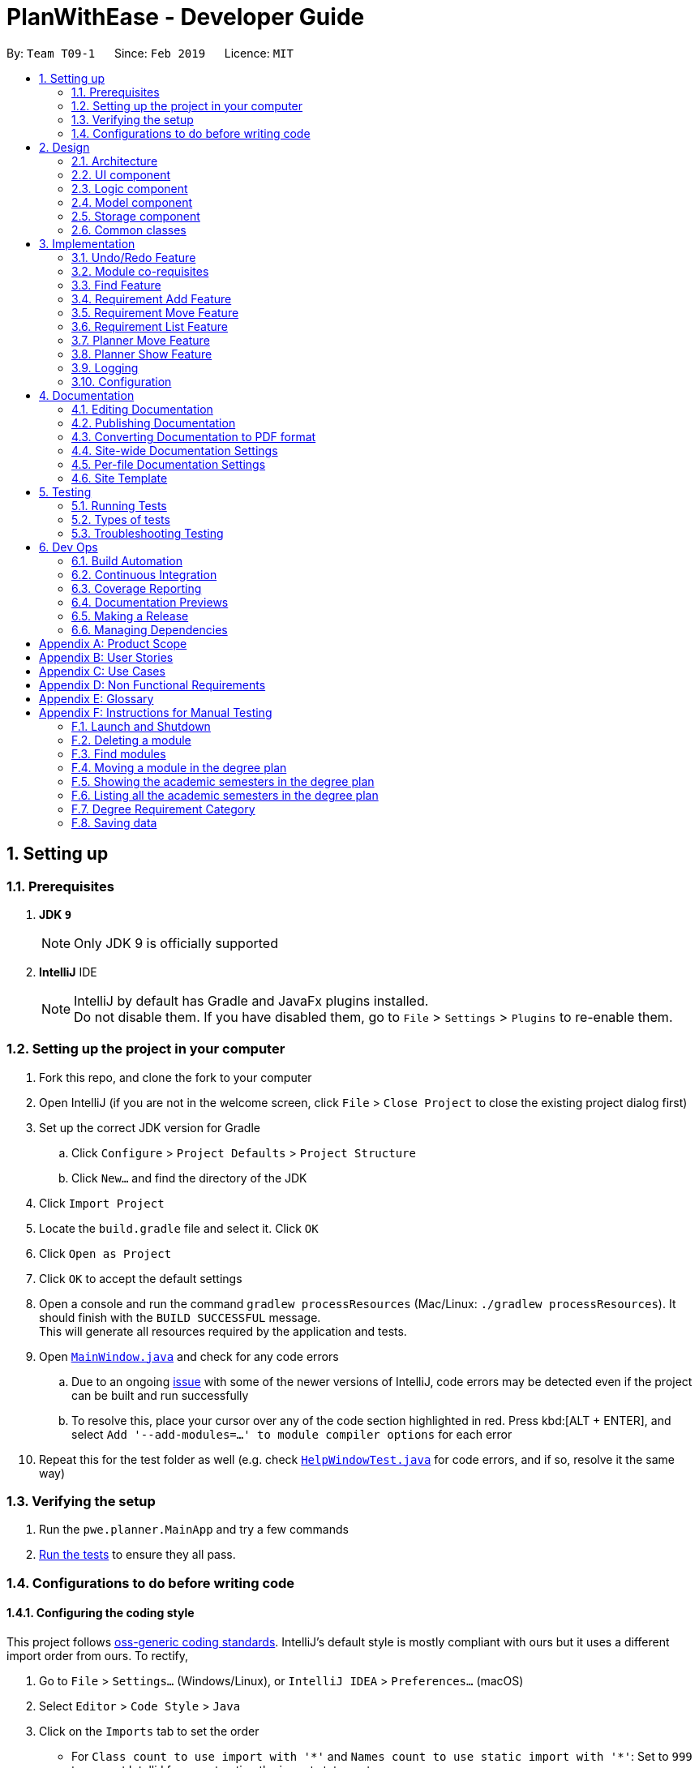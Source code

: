 = PlanWithEase - Developer Guide
:site-section: DeveloperGuide
:toc:
:toc-title:
:toc-placement: preamble
:sectnums:
:imagesDir: images
:stylesDir: stylesheets
:xrefstyle: full
ifdef::env-github[]
:tip-caption: :bulb:
:note-caption: :information_source:
:warning-caption: :warning:
:experimental:
endif::[]
:repoURL: https://github.com/cs2113-ay1819s2-t09-1/main/tree/master

By: `Team T09-1`      Since: `Feb 2019`      Licence: `MIT`

== Setting up

=== Prerequisites

. *JDK `9`*
+
[NOTE]
Only JDK 9 is officially supported
. *IntelliJ* IDE
+
[NOTE]
IntelliJ by default has Gradle and JavaFx plugins installed. +
Do not disable them. If you have disabled them, go to `File` > `Settings` > `Plugins` to re-enable them.


=== Setting up the project in your computer

. Fork this repo, and clone the fork to your computer
. Open IntelliJ (if you are not in the welcome screen, click `File` > `Close Project` to close the existing project dialog first)
. Set up the correct JDK version for Gradle
.. Click `Configure` > `Project Defaults` > `Project Structure`
.. Click `New...` and find the directory of the JDK
. Click `Import Project`
. Locate the `build.gradle` file and select it. Click `OK`
. Click `Open as Project`
. Click `OK` to accept the default settings
. Open a console and run the command `gradlew processResources` (Mac/Linux: `./gradlew processResources`). It should finish with the `BUILD SUCCESSFUL` message. +
This will generate all resources required by the application and tests.
. Open link:{repoURL}/src/main/java/pwe/planner/ui/MainWindow.java[`MainWindow.java`] and check for any code errors
.. Due to an ongoing https://youtrack.jetbrains.com/issue/IDEA-189060[issue] with some of the newer versions of IntelliJ, code errors may be detected even if the project can be built and run successfully
.. To resolve this, place your cursor over any of the code section highlighted in red. Press kbd:[ALT + ENTER], and select `Add '--add-modules=...' to module compiler options` for each error
. Repeat this for the test folder as well (e.g. check link:{repoURL}/src/test/java/pwe/planner/ui/HelpWindowTest.java[`HelpWindowTest.java`] for code errors, and if so, resolve it the same way)

=== Verifying the setup

. Run the `pwe.planner.MainApp` and try a few commands
. <<Testing,Run the tests>> to ensure they all pass.

=== Configurations to do before writing code

==== Configuring the coding style

This project follows https://github.com/oss-generic/process/blob/master/docs/CodingStandards.adoc[oss-generic coding standards]. IntelliJ's default style is mostly compliant with ours but it uses a different import order from ours. To rectify,

. Go to `File` > `Settings...` (Windows/Linux), or `IntelliJ IDEA` > `Preferences...` (macOS)
. Select `Editor` > `Code Style` > `Java`
. Click on the `Imports` tab to set the order

* For `Class count to use import with '\*'` and `Names count to use static import with '*'`: Set to `999` to prevent IntelliJ from contracting the import statements
* For `Import Layout`: The order is `import static all other imports`, `import java.\*`, `import javax.*`, `import org.\*`, `import com.*`, `import all other imports`. Add a `<blank line>` between each `import`

Optionally, you can follow the <<UsingCheckstyle#, UsingCheckstyle.adoc>> document to configure Intellij to check style-compliance as you write code.

==== Updating documentation to match your fork

After forking the repo, the documentation will still have the SE-EDU branding and refer to the `se-edu/addressbook-level4` repo.

If you plan to develop this fork as a separate product (i.e. instead of contributing to `se-edu/addressbook-level4`), you should do the following:

. Configure the <<Docs-SiteWideDocSettings, site-wide documentation settings>> in link:{repoURL}/build.gradle[`build.gradle`], such as the `site-name`, to suit your own project.

. Replace the URL in the attribute `repoURL` in link:{repoURL}/docs/DeveloperGuide.adoc[`DeveloperGuide.adoc`] and link:{repoURL}/docs/UserGuide.adoc[`UserGuide.adoc`] with the URL of your fork.

==== Setting up CI

Set up Travis to perform Continuous Integration (CI) for your fork. See <<UsingTravis#, UsingTravis.adoc>> to learn how to set it up.

After setting up Travis, you can optionally set up coverage reporting for your team fork (see <<UsingCoveralls#, UsingCoveralls.adoc>>).

[NOTE]
Coverage reporting could be useful for a team repository that hosts the final version but it is not that useful for your personal fork.

Optionally, you can set up AppVeyor as a second CI (see <<UsingAppVeyor#, UsingAppVeyor.adoc>>).

[NOTE]
Having both Travis and AppVeyor ensures your App works on both Unix-based platforms and Windows-based platforms (Travis is Unix-based and AppVeyor is Windows-based)

==== Getting started with coding

When you are ready to start coding,

1. Get some sense of the overall design by reading <<Design-Architecture>>.

== Design

[[Design-Architecture]]
=== Architecture

.Architecture Diagram
image::Architecture.png[width="600"]

The *_Architecture Diagram_* given above explains the high-level design of the App. Given below is a quick overview of each component.

[TIP]
The `.pptx` files used to create diagrams in this document can be found in the link:{repoURL}/docs/diagrams/[diagrams] folder. To update a diagram, modify the diagram in the pptx file, select the objects of the diagram, and choose `Save as picture`.

`Main` has only one class called link:{repoURL}/src/main/java/pwe/planner/MainApp.java[`MainApp`]. It is responsible
for,

* At app launch: Initializes the components in the correct sequence, and connects them up with each other.
* At shut down: Shuts down the components and invokes cleanup method where necessary.

<<Design-Commons,*`Commons`*>> represents a collection of classes used by multiple other components.
The following class plays an important role at the architecture level:

* `LogsCenter` : Used by many classes to write log messages to the App's log file.

The rest of the App consists of four components.

* <<Design-Ui,*`UI`*>>: The UI of the App.
* <<Design-Logic,*`Logic`*>>: The command executor.
* <<Design-Model,*`Model`*>>: Holds the data of the App in-memory.
* <<Design-Storage,*`Storage`*>>: Reads data from, and writes data to, the hard disk.

Each of the four components

* Defines its _API_ in an `interface` with the same name as the Component.
* Exposes its functionality using a `{Component Name}Manager` class.

For example, the `Logic` component (see the class diagram given below) defines it's API in the `Logic.java` interface and exposes its functionality using the `LogicManager.java` class.

.Class Diagram of the Logic Component
image::LogicClassDiagram.png[width="800"]

[discrete]
==== How the architecture components interact with each other

The _Sequence Diagram_ below shows how the components interact with each other for the scenario where the user issues the command `delete 1`.

.Component interactions for `delete 1` command
image::SDforDeleteModule.png[width="800"]

The sections below give more details of each component.

[[Design-Ui]]
=== UI component

.Structure of the UI Component
image::UiClassDiagram.png[width="800"]

*API* : link:{repoURL}/src/main/java/pwe/planner/ui/Ui.java[`Ui.java`]

The UI consists of a `MainWindow` that is made up of parts e.g.`CommandBox`, `ResultDisplay`, `ModuleListPanel`, `StatusBarFooter`, `BrowserPanel` etc. All these, including the `MainWindow`, inherit from the abstract `UiPart` class.

The `UI` component uses JavaFx UI framework. The layout of these UI parts are defined in matching `.fxml` files that
are in the `src/main/resources/view` folder. For example, the layout of the
link:{repoURL}/src/main/java/pwe/planner/ui/MainWindow.java[`MainWindow`] is specified in
link:{repoURL}/src/main/resources/view/MainWindow.fxml[`MainWindow.fxml`]

The `UI` component,

* Executes user commands using the `Logic` component.
* Listens for changes to `Model` data so that the UI can be updated with the modified data.

[[Design-Logic]]
=== Logic component

[[fig-LogicClassDiagram]]
.Structure of the Logic Component
image::LogicClassDiagram.png[width="800"]

*API* :
link:{repoURL}/src/main/java/pwe/planner/logic/Logic.java[`Logic.java`]

.  `Logic` uses the `ApplicationParser` class to parse the user command.
.  This results in a `Command` object which is executed by the `LogicManager`.
.  The command execution can affect the `Model` (e.g. adding a module).
.  The result of the command execution is encapsulated as a `CommandResult` object which is passed back to the `Ui`.
.  In addition, the `CommandResult` object can also instruct the `Ui` to perform certain actions, such as displaying help to the user.

Given below is the Sequence Diagram for interactions within the `Logic` component for the `execute("delete 1")` API call.

.Interactions Inside the Logic Component for the `delete 1` Command
image::DeleteModuleSdForLogic.png[width="800"]

[[Design-Model]]
=== Model component

.Structure of the Model Component
image::ModelClassDiagram.png[width="800"]

*API* : link:{repoURL}/src/main/java/pwe/planner/model/Model.java[`Model.java`]

The `Model`,

* stores a `UserPref` object that represents the user's preferences.
* stores the Application data.
* exposes an unmodifiable `ObservableList<Module>` that can be 'observed' e.g. the UI can be bound to this list so that the UI automatically updates when the data in the list change.
* does not depend on any of the other three components.

[[Design-Storage]]
=== Storage component

.Structure of the Storage Component
image::StorageComponentDiagram.png[width="800"]

*API* : link:{repoURL}/src/main/java/pwe/planner/storage/Storage.java[`Storage.java`]

The `Storage` component,

* can save `UserPref` objects in json format and read it back.
* can save the Application data in json format and read it back.

[[Design-Commons]]
=== Common classes

Classes used by multiple components are in the `pwe.planner.commons` package.

== Implementation

This section describes some noteworthy details on how certain features are implemented.

// tag::undoredo[]
=== Undo/Redo Feature
==== Current Implementation

The undo/redo mechanism is facilitated by `VersionedApplication`.
It extends `application` with an undo/redo history, stored internally as an `applicationStateList` and `currentStatePointer`.
Additionally, it implements the following operations:

* `VersionedApplication#commit()` -- Saves the current application state in its history.
* `VersionedApplication#undo()` -- Restores the previous application state from its history.
* `VersionedApplication#redo()` -- Restores a previously undone application state from its history.

These operations are exposed in the `Model` interface as `Model#commitApplication()`, `Model#undoApplication()` and
`Model#redoApplication()` respectively.

Given below is an example usage scenario and how the undo/redo mechanism behaves at each step.

Step 1. The user launches the application for the first time. The `VersionedApplication` will be initialized with the
 initial application state, and the `currentStatePointer` pointing to that single application state.

image::UndoRedoStartingStateListDiagram.png[width="800"]

Step 2. The user executes `delete 5` command to delete the 5th module in the application. The `delete` command calls
 `Model#commitApplication()`, causing the modified state of the application after the `delete 5` command executes to be saved in the `applicationStateList`, and the `currentStatePointer` is shifted to the newly inserted application state.

image::UndoRedoNewCommand1StateListDiagram.png[width="800"]

Step 3. The user executes `add n/David ...` to add a new module. The `add` command also calls
`Model#commitApplication()`, causing another modified application state to be saved into the `applicationStateList`.

image::UndoRedoNewCommand2StateListDiagram.png[width="800"]

[NOTE]
If a command fails its execution, it will not call `Model#commitApplication()`, so the application state will not be
 saved into the `applicationStateList`.

Step 4. The user now decides that adding the module was a mistake, and decides to undo that action by executing the
`undo` command. The `undo` command will call `Model#undoApplication()`, which will shift the `currentStatePointer` once to the left, pointing it to the previous application state, and restores the application to that state.

image::UndoRedoExecuteUndoStateListDiagram.png[width="800"]

[NOTE]
If the `currentStatePointer` is at index 0, pointing to the initial application state, then there are no previous
application states to restore. The `undo` command uses `Model#canUndoApplication()` to check if this is the case. If so, it will return an error to the user rather than attempting to perform the undo.

The following sequence diagram shows how the undo operation works:

image::UndoRedoSequenceDiagram.png[width="800"]

The `redo` command does the opposite -- it calls `Model#redoApplication()`, which shifts the `currentStatePointer`
once to the right, pointing to the previously undone state, and restores the application to that state.

[NOTE]
If the `currentStatePointer` is at index `applicationStateList.size() - 1`, pointing to the latest application
state, then there are no undone application states to restore. The `redo` command uses `Model#canRedoapplication()` to check if this is the case. If so, it will return an error to the user rather than attempting to perform the redo.

Step 5. The user then decides to execute the command `list`. Commands that do not modify the application, such as `list`, will usually not call `Model#commitapplication()`, `Model#undoapplication()` or `Model#redoapplication()`. Thus, the `applicationStateList` remains unchanged.

image::UndoRedoNewCommand3StateListDiagram.png[width="800"]

Step 6. The user executes `clear`, which calls `Model#commitApplication()`. Since the `currentStatePointer` is not
pointing at the end of the `applicationStateList`, all application states after the `currentStatePointer` will be purged. We designed it this way because it no longer makes sense to redo the `add n/David ...` command. This is the behavior that most modern desktop applications follow.

image::UndoRedoNewCommand4StateListDiagram.png[width="800"]

The following activity diagram summarizes what happens when a user executes a new command:

image::UndoRedoActivityDiagram.png[width="650"]

==== Design Considerations

===== Aspect: How undo & redo executes

* **Alternative 1 (current choice):** Saves the entire application.
** Pros: Easy to implement.
** Cons: May have performance issues in terms of memory usage.
* **Alternative 2:** Individual command knows how to undo/redo by itself.
** Pros: Will use less memory (e.g. for `delete`, just save the module being deleted).
** Cons: We must ensure that the implementation of each individual command are correct.

===== Aspect: Data structure to support the undo/redo commands

* **Alternative 1 (current choice):** Use a list to store the history of application states.
** Pros: Easy for new Computer Science student undergraduates to understand, who are likely to be the new incoming developers of our project.
** Cons: Logic is duplicated twice. For example, when a new command is executed, we must remember to update both
`HistoryManager` and `VersionedApplication`.
* **Alternative 2:** Use `HistoryManager` for undo/redo
** Pros: We do not need to maintain a separate list, and just reuse what is already in the codebase.
** Cons: Requires dealing with commands that have already been undone: We must remember to skip these commands. Violates Single Responsibility Principle and Separation of Concerns as `HistoryManager` now needs to do two different things.
// end::undoredo[]

// tag::corequisites[]
=== Module co-requisites
==== Current Implementation

Module co-requisites are stored internally as `Set<Code>` within `Module`.

A `Set<Code>` is used instead of a `List<Code>` to ensure uniqueness and prevents duplicate pre-requisites
module codes.

Notice that `Code` is used in place of `Module`. This is to prevent storage of duplicated information when
serializing `UniqueModuleList`.

`AddCommand` handles invalid cases by preventing adding a co-requisite module code that does not exists in the module
list. +
`EditCommand` handles invalid cases by ensuring that:

* the edited co-requisite module code is not equivalent to the `Code` of the edited module +
* the edited co-requisite module `Code` exists in the module listing

When a module is deleted, it is cascaded down to other modules, and is removed from other modules' co-requisites.

==== Design Considerations

===== Aspect: How should deletion of a module be cascaded down to other modules

* **Alternative 1 (current choice):** Delete module code from other modules' corequisites in `application` class
** Pros: Implementing the cascading effect in `Application#removeModule()` protects tampering of `application` data
** Cons: Requires extra overhead to obtain an immutable list of modules to update and modify existing modules in the
`UniqueModuleList`
* **Alternative 2:** Delete module code from other modules' corequisites in `DeleteCommand` class
** Pros: Convenient to implement.
** Cons: Deleting a module via `Application#removeModule()` does not have any cascading effect on other modules'
corequisites. The user will have to delete the invalid co-requisite manually afterwards.
** Cons: Can only interact with a filtered list of modules, and as such, the displayed list of modules need to be
refreshed to display the full listing just to be able to iterate and delete modules co-requisites accordingly.
// end::corequisites[]

// tag::find[]
===  Find Feature

The `find` feature aims to help users to be able to easily locate any modules in our application. With a large number
of modules available to our users, `find` feature is essential. Currently, the `find` feature only supports searching
 of module's name, code, credits, tags and the semesters it is offered in.

This section shares the implementation and the design considerations gone through while enhancing the find feature.
Details on how the find feature is implemented and how it supports more search parameters are also shared.

==== Overview

When a user invokes the `find` command. (e.g. find name/Programming || code/CS1231), the following steps are taken by
the program.

1. Extract out the text related to `find` command
2. Parse the text related to each `PREFIX` individually.
3. Return a composite predicate for all attributes.

Step 1 is performed by the `ApplicationParser` class, and no special actions is needed for the `find` feature.

Step 2 and 3 are performed by `BooleanExpressionParser#parse`

The class diagram below shows the different components and constraints for `find` feature.

.Class diagram for `find` feature
ifdef::env-github[]
image::FindCommandClassDiagram.png[width="800"]
endif::[]

ifndef::env-github[]
image::FindCommandClassDiagram.png[width="970"]
endif::[]


==== Current Implementation

The `FindCommandParser` parses the strings of arguments provided by the user to retrieve a composite `Predicate`
which is used by `FindCommand`. A `ParseException` is thrown in the case if the input provided by the user does not
conform to the expected format.

The sequence diagram below shows the interaction within the `Logic` components.

.Find component interactions
ifdef::env-github[]
image::FindCommandSequenceDiagram.png[width="800"]
endif::[]

ifndef::env-github[]
image::FindCommandSequenceDiagram.png[width="970"]
endif::[]


The main implementation of this feature is split into two components. The `Tokenizer` and `BooleanExpressionParser`

. `Tokenizer` helps to split the user provided argument into tokens which could be used by `BooleanExpressionParser`.
. `BooleanExpressionParser` simply performs Shunting-Yard algorithm on the boolean expression tokens provided by the
`Tokenizer`  and maps them into `Predicate` which could be used by `FindCommand`.

`FindCommandParser` calls `BooleanExpressionParser#parse` which handles the evaluation of the expression. +
This process is achieved by the code snippet shown below.

```java
String trimmedArgs = args.trim();
if (trimmedArgs.isEmpty()) {
    throw new ParseException(
            String.format(MESSAGE_INVALID_COMMAND_FORMAT, FindCommand.MESSAGE_USAGE));
}
Predicate<Module> predicate = BooleanExpressionParser.parse(args, PREFIXES);
return new FindCommand(predicate);
```



To support more parameters for our `find` feature. You can do the following steps.

. Create a new `Predicate` class (e.g. `NameContainsKeywordsPredicate`) and define your expected behaviour in it.
. Ensure your `Predicate` class extends `KeywordsPredicate`.
. Update `BooleanExpressionParser#getKeywordsPredicate` to handle the creation of the `Predicate`.
. Update `CliSyntax` on the new prefix you would like for the new parameter.
. Update `FindCommandParser` to take in the new `PREFIX`.

Your new parameter will now be supported after the above steps!

==== Tokenizer

This is represented by the class `pwe.planner.logic.parser.BooleanExpressionTokenizer` and is designed to extract
all argument with `PREFIX` and `OPERATOR` as a token.

This class is initialized with the input argument and prefixes and can be queried for token multiple times. +
Each query will consume the previous token and returns the next available token. +
This is similar to how `java.util.Scanner` works.

===== Design Consideration

After many rounds of experiment with `StringTokenizer` that is provided by native Java and `ArgumentMultimap`. +
We found three main issues which could not be satisfied by either `StringTokenizer` or `ArgumentMultimap`.

. `ArgumentMultimap` does not keep track of the order of each delimiter. They will only track if the delimiter exists.
. `StringTokenizer` has a default delimiter as a whitespace, although we could change the delimiter and parse multiple
delimiters. It does not suit our situation. +
e.g. `find name/AAAA code/BBBB`. +
This will return us 1 token. `name/AAAA code/BBBB`, which we cannot use to check due to the missing `operator`. +
We need the tokenizer to return us 2 tokens `name/AAAA` and `code/BBBB` in order for us to know that the expression
was invalid due to the missing `operator`.
. `StringTokenizer` can take in `PREFIX` as delimiter, however, this will split the argument (i.e. `code/CS1231`) into
two tokens, `code/` and `CS1231`. +
Additional parsing is required before we are able to pass it to `BooleanExpressionParser`. This parsing creates more
overhead as we have to ensure that the proper checks are done.

As such, our custom `Tokenizer` aims to solve these three issues.

The table below shows the differences among our `Tokenizer`, `StringTokenizer` and `ArgumentMultimap`
|====
| *`Tokenizer`* | *`StringTokenizer`* | *`ArgumentMultimap`*
| Respect the order of delimiters. | Respect the order of delimiters | Only keep track which delimiters are present.
| Support multiple delimiters. | Support multiple delimiters. | Support multiple delimiters.
| Splitting tokens is more flexible | Only split token based on delimiters | Does not split into token.
|====

==== Operator

This is represented by the class `pwe.planner.logic.parser.Operator` and defines all valid operators to be used in
`BooleanExpressionParser`.

The table below shows the valid operators that our application currently supports.

|====
| *Operator* | *Description* | *Precedence*
| `&&` | Logical "AND" operation (both conditions A AND B must match) | Highest
| `\|\|` | Logical "OR" operation (either conditions A OR B must match)| Lowest
| `(` and `)` | Search term surrounded by parenthesis will always be evaluated first. If there is a tie, the logical
operator precedence will be taken into consideration. | N.A
|====

To support more operators for our `BooleanExpressionParser`. The following steps should be performed.

. Add the operator and give it precedence.
. Update the mapping between `String` and `Operator` in `Operator#getOperatorFromString`
. Update the logic of the new operator in `Operator#applyOperator`
. Update `CliSyntax.OPERATORS` to include the new operator.

==== Boolean Expression Parser

This is represented by the class `pwe.planner.logic.parser.BooleanExpressionParser` and is designed to map user
provided input into composite `Predicate<Module>`.

The following table shows the operators currently supported by `BooleanExpressionParser`(Highest precedence
first).
|====
| *Operators* | *Description*
| `&&` | Logical AND of two predicates
| `\|\|` | Logical OR of two predicates.
|====

Parentheses `(` and `)` are also recognized and respected, and they may be nested to arbitrary depth. This is handled by
 https://en.wikipedia.org/wiki/Shunting-yard_algorithm[Shunting Yard] algorithm which respects the precedence of each
 operators when parsing.

The sequence diagram below shows the interactions between `FindCommandParser` and `BooleanExpressionParser`.

.Parser interactions
.Find component interactions
ifdef::env-github[]
image::parserSequenceDiagram.png[width="800"]
endif::[]

ifndef::env-github[]
image::parserSequenceDiagram.png[width="970"]
endif::[]


When `FindCommandParser` receives the provided user argument, it will carry out checks and pass the argument to
 `BooleanExpressionParser` which will initialize a new `Tokenizer` that extracts the arguments as tokens. +
`BooleanExpressionParser` will create a `Predicate` based on the `Prefix` in each token. If the token is an `Operator`,
`BooleanExpressionParser` will apply the operator on two `Predicate` to combine them into a composite `Predicate`.

[TIP]
====
See <<Tokenizer>> for more details regarding the tokenizer.
====


The process of how the predicate for each prefix is created is shown in the code snippet below.

```java
ArgumentMultimap argMultimap =
        ArgumentTokenizer.tokenize(args, PREFIX_NAME, PREFIX_CODE, PREFIX_CREDITS);
KeywordsPredicate predicate = null;
if (argMultimap.getValue(PREFIX_NAME).isPresent()) {
    String nameKeyword = ParserUtil.parseName(argMultimap.getValue(PREFIX_NAME).get()).toString();
    predicate = new NameContainsKeywordsPredicate(List.of(nameKeyword));
} else if (argMultimap.getValue(PREFIX_CODE).isPresent()) {
    String codeKeyword = ParserUtil.parseCode(argMultimap.getValue(PREFIX_CODE).get()).toString();
    predicate = new CodeContainsKeywordsPredicate(List.of(codeKeyword));
} else if (argMultimap.getValue(PREFIX_CREDITS).isPresent()) {
    String creditKeyword = ParserUtil.parseCredits(argMultimap.getValue(PREFIX_CREDITS).get()).toString();
    predicate = new CreditsContainsKeywordsPredicate(List.of(creditKeyword));
} else {
    throw new ParseException(
            String.format(MESSAGE_INVALID_COMMAND_FORMAT, FindCommand.MESSAGE_USAGE));
}
return predicate;
```

==== Design Considerations

This section shares the design considerations we went through during the enhancing the existing `find` feature.

===== Aspect: Parsing of composite predicate
The table below shows comparisons between the two approaches.

[cols="30%,35%,35%"]
|=====
|*Approach* | *Pros* | *Cons*|
*1.* Implement an algorithm https://en.wikipedia.org/wiki/Shunting-yard_algorithm[Shunting Yard] that parses the complex
boolean expression and returns a composite predicate. |
Find command can be very flexible. It can work with multiple parameters to search for the specific modules that the
user wants.
a|
* Requires many tests to ensure expected behaviours
* Extra work is required to integrate a new logic parser into `FindCommandParser`. It may result in  build problems if
 it is not implemented properly.
 |*2.* Do an implicit logical `OR` for every predicate.
 |Very easy to implement a|
* Returns a very huge set of results when the number of keywords increase.
* Find command will be restricted to logical `OR` results.
|=====

After weighing both pros and cons, we decided to go with *approach 1*. +
As we are expecting many similar names between modules in the university curriculum, if the user could only search
with an implicit logical `OR`, the user would not be able to find the desired modules effectively. This can drastically
 reduce the effectiveness of the `find` command.
//end::find[]

// tag::requirement-add[]
=== Requirement Add Feature
The requirement add feature in the application aims to help users to keep track and check if they have fulfilled a
particular degree requirement category by adding module code(s) to the specified requirement category.

==== Current implementation

When the user invokes the `requirement_add` command, e.g. (requirement_add name/Mathematics code/MA1531). +
The following steps are taken by the application.

*1.* The `CommandParser` invokes the `RequirementAddCommandParser` class to parse the user input provided.
 The parsed data will then be used to create a `RequirementAddCommand` object and will be returned to
 `LogicManager`.

[NOTE]
====
* The input should only consist of the `name` of the requirement category and module `code`(s) to be added
* `RequirementAddCommandParser` will throw an error if the user input does not match the command format
====

*2.* Upon receiving the `RequirementAddCommand` object, `LogicManager` would then invoke the `RequirementAddCommand`
 class to pass the object received.

Once invoked, `RequirementAddCommand` will perform the following checks on the object received: +
 * Check if the degree requirement category exists in the application through `getRequirementCategory` +
 * Check if the module codes provided exists in the application through `model.hasModuleCode` +
 * Check if the module codes have already been added to other degree requirement categories +
 * Check if the module codes have already been added to the specified degree requirement category through
   `RequirementCategory.hasModuleCode`

[NOTE]
====
`RequirementAddCommand` will throw an error if any of the above checks fails.
====

*3.* After passing all of the above checks, `RequirementAddCommand` updates the context in `Model` through
`setRequirementCategory`.

*4.* In addition to adding module code(s) to the specified degree requirement category, the `RequirementAddCommand`
class also saves the current database state through `commitApplication` (for undo/redo functions).

The sequence diagram below shows how this command interacts with the `Logic` components as described above.

[TIP]
====
* You can click on the image below, so that it is enlarged in a new tab (only works on github)
* The sequence diagram has been extracted into 2 sub-diagrams to better illustrate the component interactions
====

.RequirementAddCommand component interactions
image::RequirementAddCommandSequenceDiagram.png[width="650"]

.Component interactions of the checks performed by RequirementAddCommand class
image::RequirementAddCommandSequenceDiagramExtracted.png[width="650"]

==== Design Considerations

This section describes the various design considerations the taken when implementing the `requirement_add`
feature.

===== Aspect: Choice of what is stored in the requirement category storage file

The table below shows a comparison between the two approaches that could have been implemented.

[cols="30%,35%,35%"]
|=====
|*Approach* | *Pros* | *Cons*|
*1.* Storing only the module codes in the requirement category storage file
 a|
* Lesser storage space is required as only the module code is being stored
* Easy to maintain, as only one information is being stored
a|
* Extra overhead is required when additional information related to the module is retrieved
 |*2.* Storing all information related to the modules but only the module code is displayed
a|
* Any information related to the modules is easily retrievable
a|
* The module information is duplicated, additional storage space and processing time is needed to load the
 entire requirement category
* Hard to maintain and manage the stored information. If a module information is updated the information in the
 requirement category storage needs to be updated as well.
|=====

After evaluating the pros and cons of both approaches, we have decided to implement *Approach 1*.

The main reason is that all module information would be duplicated again in the requirement category storage file.
This would effectively make the module storage file redundant as the information can be found in the requirement
category storage file.

In addition, when a module information is updated, we have to ensure that the information in both storage files are
updated and consistent to avoid any conflicting information.

Another factor that heavily impacted the decision would be that each module is uniquely identified by a module code.
Hence, by storing the module code only, the module's information can be easily obtained.

//end::requirement-add[]

// tag::requirement-move[]
=== Requirement Move Feature
The requirement move feature in the application aims to help users to be able to move module code(s) from any degree
requirement category to the specified requirement category.

==== Current implementation

When the user invokes the `requirement_move` command, e.g. (requirement_move name/Mathematics code/CS1231). +
The following steps are taken by the application.

*1.* The `CommandParser` invokes the `RequirementMoveCommandParser` class to parse the user input provided.
 The parsed data will then be used to create a `RequirementMoveCommand` object. The `RequirementMoveCommand` object
 will then be returned to `LogicManager`.

[NOTE]
====
* The input should only consist of the `name` of the requirement category and module `code`(s) to be moved
* `RequirementMoveCommandParser` will throw an error if the user input does not match the command format
====

*2.* Upon receiving the `RequirementMoveCommand` object, `LogicManager` would then invoke the `RequirementMoveCommand`
 class to pass the object received. +

Once invoked, `RequirementMoveCommand` will perform the following checks on the
 object received: +
* Check if the degree requirement category specified exists in the application through `getRequirementCategory` +
* Check if the module code(s) provided exists in the application through `model.hasModuleCode` +
* Check if the module code(s) provided already been added to the degree requirement category +

[NOTE]
====
`RequirementMoveCommand` will throw an error if any of the above checks fails.
====

*3.* After passing all of the above checks, `RequirementMoveCommand` determines if the modules code(s) to be moved
belongs
 to a single degree requirement category or from multiple degree requirement categories

*4.* If the module code(s) belongs to a *single* degree requirement category, `RequirementMoveCommand` will move all the
 module code(s) specified at once. +
If the module code(s) belong to *multiple* degree requirement categories, `RequirementMoveCommand` will move the
module code(s) specified at one by one

*5.* In addition to adding module code(s) to the specified degree requirement category, the `RequirementMoveCommand`
class
also saves the current database state through `commitApplication` (for undo/redo functions).

The sequence diagram below shows how this command interacts with the `Logic` components as described above.

[TIP]
====
* You can click on the image below, so that it is enlarged in a new tab (only works on github)
* The sequence diagram has been extracted into 2 sub-diagrams to better illustrate the component interactions
====

.RequirementMoveCommand component interactions
image::RequirementMoveCommandSequenceDiagram.png[width="650"]

.Component interactions of the checks performed by RequirementMoveCommand class
image::RequirementMoveCommandSequenceDiagramExtracted.png[width="650"]

==== Design Considerations

This section describes the various design considerations the taken when implementing the `requirement_move`
feature.

===== Aspect: To include a check to determine if the module code(s) specified come froms a single source degree requirement category

The table below shows a comparison between the two approaches that could have been implemented.

[cols="30%,35%,35%"]
|=====
|*Approach* | *Pros* | *Cons*|
*1.* Implementing to check if the module code(s) comes from a single source
 a|
* Able to move all modules at once
* Reduce overhead
a|
* Extra checks are required in the application
 |*2.* Not implementing to check if the module code(s) comes from a single source
a|
* Lesser checks needs to be implemented
a|
* More overhead is needed when handling the moving of the module code(s)
|=====

After evaluating the pros and cons of both approaches, we have decided to implement *Approach 1*.

The main reason is that it has a slight performance boost for the application as all the module code(s) can be moved
together at once, reducing the overall overhead.

//end::requirement-move[]

// tag::requirement-list[]
=== Requirement List Feature
The requirement list feature in the application allow users to display all requirement categories and the module code(s)
 that have been added to the requirement categories.

==== Current implementation

The `requirement_list` command requires no additional input other than the command itself.
When the user executes the `requirement_list` command, the following steps are taken by the the application.

*1.* The `CommandParser` invokes the `RequirementListCommand` class

*2.* When the `RequirementListCommand` class is invoked, it will perform the following actions before displaying the
output to the user:

- Obtain a list of all the requirement categories and the modules added to each requirement category in the application
through `getFilteredRequirementCategoryList`
- Obtain the module credit information for every module added into each requirement category through `getModuleByCode`

*3.* Once the information has been populated, the application will then display all requirement categories, the current
 credit count for each requirement category as well as the module(s) added to each requirement category.

[NOTE]
====
If there are no modules added to a requirement category, the application will display `No modules in this category!`
 for that particular requirement category.
====

The sequence diagram below shows the interaction with the `Logic` components as described above.

[TIP]
====
You can click on the image below, so that it is enlarged in a new tab (only works on github)
====

.RequirmentListCommand component interactions
image::RequirementListCommandSequenceDiagram.png[width="650"]

==== Design Considerations

This section describes the various design considerations the taken when implementing the `requirement_list`
feature.

===== Aspect: Tracking the current amount of credits in a requirement category

The table below shows a comparison between the two approaches that could have been implemented.

[cols="30%,35%,35%"]
|=====
|*Approach* | *Pros* | *Cons*|
*1.* Creating a dedicated attribute to track the current amount credits of a requirement category
 a|
* Current amount of credits is always available and easily obtainable
a|
* Hard to maintain. When a module credit is updated to a new value, the attribute has to be updated as well to
 prevent conflicting information.
 |*2.* Calculating the current amount of credits of a requirement category when needed
a|
* Any information related to the modules is easily retrievable as each module is uniquely identified by the module
code
* No extra maintenance of information needed
* Able to easily calculate the credits when needed as module information
  are easily obtainable.
a|
* Extra overhead is required to retrieve the module's information and compute the current amount of credits
|=====

After evaluating the pros and cons of both approaches, the group decided that *Approach 2* was to be implemented.

The determining factor was that the module's credits can be easily obtain. Hence the current amount of credits for a
particular requirement category can be easily calculated as and when needed.

Furthermore, when a module's credits is changed, we have to ensure that the information in the
requirement category storage file is updated as well. Which is hard to maintain as the requirement category
containing the module code must first be retrieved for the attribute to be updated.

//end::requirement-list[]

// tag::planner-move[]
=== Planner Move Feature

The `planner_move` command aims to provide functionality for users to move a module between academic semesters in the
degree plan along with its co-requisites.

This section shares the implementation and design considerations made during the enhancement of the `planner_move`
feature.

==== Overview

As the users often encounter situations where they decide to take the modules in other semesters after they have
completed their degree planning, the `planner_move` feature is essential to have.

Current `planner_move` feature supports the moving of a module along with its co-requisites given the module and
its co-requisites are offered in the semester the users wants to move to.

==== Current Implementation

When a user execute the `planner_move` command (e.g. `planner_move year/1 sem/2 code/CS1010`), the following steps
are taken by the application.

Given below is a sequence diagram for moving a module that illustrates the interactions among `PlannerMoveCommand`,
`PlannerMoveCommandParser` and `Model`:

.PlannerMove component interactions
image::PlannerMoveComponentSequenceDiagram.png[width="650"]

Step 1. The `PlannerMoveCommandParser#parse` method is invoked. The `PlannerMoveCommandParser` receives the command with
the arguments as a string.

Step 2. The `PlannerMoveCommandParser` parses the text related to each `PREFIX` and constructs the `PlannerMoveCommand`
. If more than one of each kind of `PREFIX` (e.g. `year/1 sem/2 code/CS1231 code/CS1010`) is provided, only text related
to last of each `PREFIX` (e.g. `year/1 sem/2 code/CS1010`) will be parsed.

[NOTE]
====
* The input should consist of the year and the semester of the degree plan that the user wants to move to and the module
code that the user want to move.
* `PlannerMoveCommandParser` will throw an error if the user input does not match the command format.
====

Step 3. The `PlannerMoveCommand` with `YEAR`, `SEMESTER` and `CODE` specified by the user is returned.

Step 4. The `PlannerMoveCommand#execute` method is invoked.

Given below is a sequence diagram that illustrates the interactions among `PlannerMoveCommand`, `Model` and
`Application`:

.PlannerMoveCommand in detail interactions
image::PlannerMoveCommandSequenceDiagramDetail.png[width="650"]

During this step, the following methods are carried out in the order:

* The `getDegreePlannerByCode` method will be called to check if there exists any academic semester in degree plan that
has the parsed module code.

* The `getApplication` method will be called followed by the `getDegreePlannerList` method will be called by the
model to retrieve the list of academic semesters available in the degree plan. Then, `filter` will be carried out
with the help of `DegreePlanner#isSameDegreePlanner` to locate the academic semester the user wants to move the
module to.

[NOTE]
====
`null` will be returned instead of `DegreePlanner` object if no academic semester matching the year and the semester is
found.
====

* The `getModuleByCode` method will be called to return `Module` object having the code `toMove`. Then, the `Module`
object will be used to retrieve the semesters the module is available in with the `getSemesters` method to check if the
module is offered in the academic semester the user is trying to move to.

* The `getModuleByCode` method will be called in a loop during the `filter` to find out all the module's co-requisites
not offered in the academic semester the user is trying to move to.

[NOTE]
====
Any violations in the checks will result in throwing of an error message.
====

Step 5. The `Model` is updated.

[NOTE]
====
* If any of the above check fails, `Model` will not be updated since there is nothing to be
changed.

* If all the above checks passes, the `PlannerMoveCommand` class will update the context in `ModelManager` by calling
 the`moveModuleBetweenPlanner` method which will call `setDegreePlanner` method.

* After updating the `Model` The `PlannerMoveCommand` will save the current database state through `commitApplication`
(for undo/redo functions).
====

Step 6. A `CommandResult` object is returned.

==== Design Considerations
===== Aspect: How should searching of the degree plan based on the year and the semester provided to be done

* **Alternative 1 (current choice):** Construct `DegreePlanner` object with the year and the semester provided and use
`DegreePlanner#isSameDegreePlanner` to compare and search for the corresponding degree plan.

[cols="30%,<70%"]
|======
|*Pros*| There is no need to create any method that may create unnecessary coupling.
|*Cons*| There is a need to create a `DegreePlanner` object in order to use `DegreePlanner#isSameDegreePlanner`.
|======

* **Alternative 2:** Create `getDegreePlanner` method which retrieves `DegreePlanner` object based on the year and
the semester provided.

[cols="30%,<70%"]
|======
|*Pros*| Easy to implement.
|*Cons*| The method will create unnecessary couplings between `Application` and `Year` as well as between `Application`
 and `Semester`.
|======

===== Aspect: How should moving of the module code provided from the academic semester to the same academic semester to be done

* **Alternative 1 (current choice):** Do not update the degree plan

[cols="30%,<70%"]
|======
|*Pros*|Minimize any overhead trying to attempt moving of the module code from and to the same degree plan.
|*Cons*|Extra check is needed to determine if the module that the user is trying to move belongs to the same academic
 semester as the academic semester the user wants to move to.
|======

* **Alternative 2:** Modify `setDegreePlanner` to not throw `DuplicateDegreePlannerException` when `target` is same as
`editedDegreePlanner`

[cols="30%,<70%"]
|======
|*Pros*|Easy to implement as just needs to remove the `if` condition for the check in `setDegreePlanner` method.
|*Cons*|Simply modifying it to not throw the error will potentially break many other parts of codes. In this case, it
 is not easy to implement anymore.
|======

// end::planner-move[]

// tag::planner-show[]
=== Planner Show Feature

Planner show feature aims to help users to be able to easily locate and display any academic semesters in the degree
plan which is in our application. We support the displaying of degree planners based on year, semester and boolean
expressions. This enables our users to display only specific academic semesters in the degree plan that they want.

==== Overview

When a user invokes the `planner_show` command. (e.g. `planner_show y/YEAR && s/SEMESTER`), the following steps
are taken by the program.

1. Extract the text related to `planner_show` command (e.g. `y/YEAR && s/SEMESTER`)
2. Parse the text related to each `PREFIX` individually.
3. Return a composite predicate for all attributes.

Step 1 is performed by the `ApplicationParser` class.

Step 2 and 3 are performed by `BooleanExpressionParser#parse`.

==== Current Implementation

Planner List is able to:

* Show degree planner(s) by year
i.e. `planner_show y/YEAR`
returns degree planner(s) having its year matches the year given

* Show degree planner(s) by semester
i.e. `planner_show s/SEMESTER`
returns degree planner(s) having its semester matches the semester given

* include `year` and `semester` attributes in one `planner_show` command and list degree planner(s)
i.e. `planner_show y/YEAR s/SEMESTER`
returns module having its year or semester matches the given year and semester

==== Design Considerations
===== Aspect: How to parse multiple attributes

* **Alternative 1 (current choice):** Parse the text related to each `PREFIX` individually using `BooleanExpressionParser`

[cols="30%,<70%"]
|======
|*Pros*|User is able to have more flexible search.
|*Cons*|More time and work needed for developer to implement.
|======

* **Alternative 2:** Parse the text related to each `PREFIX` at one go without using `BooleanExpressionParser`

[cols="30%,<70%"]
|======
|*Pros*|Easy to implement.
|*Cons*|Additional overhead needed and inconsistent in the application's commands since `find` utilises `BooleanExpressionParser`.
|======


// end::planner-list[]

=== Logging

We are using `java.util.logging` package for logging. The `LogsCenter` class is used to manage the logging levels and logging destinations.

* The logging level can be controlled using the `logLevel` setting in the configuration file (See <<Implementation-Configuration>>)
* The `Logger` for a class can be obtained using `LogsCenter.getLogger(Class)` which will log messages according to the specified logging level
* Currently log messages are output through: `Console` and to a `.log` file.

*Logging Levels*

* `SEVERE` : Critical problem detected which may possibly cause the termination of the application
* `WARNING` : Can continue, but with caution
* `INFO` : Information showing the noteworthy actions by the App
* `FINE` : Details that is not usually noteworthy but may be useful in debugging e.g. print the actual list instead of just its size

[[Implementation-Configuration]]
=== Configuration

Certain properties of the application can be controlled (e.g user prefs file location, logging level) through the configuration file (default: `config.json`).

== Documentation

We use asciidoc for writing documentation.

[NOTE]
We chose asciidoc over Markdown because asciidoc, although a bit more complex than Markdown, provides more flexibility in formatting.

=== Editing Documentation

See <<UsingGradle#rendering-asciidoc-files, UsingGradle.adoc>> to learn how to render `.adoc` files locally to preview the end result of your edits.
Alternatively, you can download the AsciiDoc plugin for IntelliJ, which allows you to preview the changes you have made to your `.adoc` files in real-time.

=== Publishing Documentation

See <<UsingTravis#deploying-github-pages, UsingTravis.adoc>> to learn how to deploy GitHub Pages using Travis.

=== Converting Documentation to PDF format

We use https://www.google.com/chrome/browser/desktop/[Google Chrome] for converting documentation to PDF format, as Chrome's PDF engine preserves hyperlinks used in webpages.

Here are the steps to convert the project documentation files to PDF format.

.  Follow the instructions in <<UsingGradle#rendering-asciidoc-files, UsingGradle.adoc>> to convert the AsciiDoc files in the `docs/` directory to HTML format.
.  Go to your generated HTML files in the `build/docs` folder, right click on them and select `Open with` -> `Google Chrome`.
.  Within Chrome, click on the `Print` option in Chrome's menu.
.  Set the destination to `Save as PDF`, then click `Save` to save a copy of the file in PDF format. For best results, use the settings indicated in the screenshot below.

.Saving documentation as PDF files in Chrome
image::chrome_save_as_pdf.png[width="300"]

[[Docs-SiteWideDocSettings]]
=== Site-wide Documentation Settings

The link:{repoURL}/build.gradle[`build.gradle`] file specifies some project-specific https://asciidoctor.org/docs/user-manual/#attributes[asciidoc attributes] which affects how all documentation files within this project are rendered.

[TIP]
Attributes left unset in the `build.gradle` file will use their *default value*, if any.

[cols="1,2a,1", options="header"]
.List of site-wide attributes
|===
|Attribute name |Description |Default value

|`site-name`
|The name of the website.
If set, the name will be displayed near the top of the page.
|_not set_

|`site-githuburl`
|URL to the site's repository on https://github.com[GitHub].
Setting this will add a "View on GitHub" link in the navigation bar.
|_not set_

|`site-seedu`
|Define this attribute if the project is an official SE-EDU project.
This will render the SE-EDU navigation bar at the top of the page, and add some SE-EDU-specific navigation items.
|_not set_

|===

[[Docs-PerFileDocSettings]]
=== Per-file Documentation Settings

Each `.adoc` file may also specify some file-specific https://asciidoctor.org/docs/user-manual/#attributes[asciidoc attributes] which affects how the file is rendered.

Asciidoctor's https://asciidoctor.org/docs/user-manual/#builtin-attributes[built-in attributes] may be specified and used as well.

[TIP]
Attributes left unset in `.adoc` files will use their *default value*, if any.

[cols="1,2a,1", options="header"]
.List of per-file attributes, excluding Asciidoctor's built-in attributes
|===
|Attribute name |Description |Default value

|`site-section`
|Site section that the document belongs to.
This will cause the associated item in the navigation bar to be highlighted.
One of: `UserGuide`, `DeveloperGuide`, ``LearningOutcomes``{asterisk}, `AboutUs`, `ContactUs`

_{asterisk} Official SE-EDU projects only_
|_not set_

|`no-site-header`
|Set this attribute to remove the site navigation bar.
|_not set_

|===

=== Site Template

The files in link:{repoURL}/docs/stylesheets[`docs/stylesheets`] are the https://developer.mozilla.org/en-US/docs/Web/CSS[CSS stylesheets] of the site.
You can modify them to change some properties of the site's design.

The files in link:{repoURL}/docs/templates[`docs/templates`] controls the rendering of `.adoc` files into HTML5.
These template files are written in a mixture of https://www.ruby-lang.org[Ruby] and http://slim-lang.com[Slim].

[WARNING]
====
Modifying the template files in link:{repoURL}/docs/templates[`docs/templates`] requires some knowledge and experience with Ruby and Asciidoctor's API.
You should only modify them if you need greater control over the site's layout than what stylesheets can provide.
The SE-EDU team does not provide support for modified template files.
====

[[Testing]]
== Testing

=== Running Tests

There are three ways to run tests.

[TIP]
The most reliable way to run tests is the 3rd one. The first two methods might fail some GUI tests due to platform/resolution-specific idiosyncrasies.

*Method 1: Using IntelliJ JUnit test runner*

* To run all tests, right-click on the `src/test/java` folder and choose `Run 'All Tests'`
* To run a subset of tests, you can right-click on a test package, test class, or a test and choose `Run 'ABC'`

*Method 2: Using Gradle*

* Open a console and run the command `gradlew clean allTests` (Mac/Linux: `./gradlew clean allTests`)

[NOTE]
See <<UsingGradle#, UsingGradle.adoc>> for more info on how to run tests using Gradle.

*Method 3: Using Gradle (headless)*

Thanks to the https://github.com/TestFX/TestFX[TestFX] library we use, our GUI tests can be run in the _headless_ mode. In the headless mode, GUI tests do not show up on the screen. That means the developer can do other things on the Computer while the tests are running.

To run tests in headless mode, open a console and run the command `gradlew clean headless allTests` (Mac/Linux: `./gradlew clean headless allTests`)

=== Types of tests

We have two types of tests:

.  *GUI Tests* - These are tests involving the GUI. They include,
.. _System Tests_ that test the entire App by simulating user actions on the GUI. These are in the `systemtests` package.
.. _Unit tests_ that test the individual components. These are in `pwe.planner.ui` package.
.  *Non-GUI Tests* - These are tests not involving the GUI. They include,
..  _Unit tests_ targeting the lowest level methods/classes. +
e.g. `pwe.planner.commons.StringUtilTest`
..  _Integration tests_ that are checking the integration of multiple code units (those code units are assumed to be working). +
e.g. `pwe.planner.storage.StorageManagerTest`
..  Hybrids of unit and integration tests. These test are checking multiple code units as well as how the are connected together. +
e.g. `pwe.planner.logic.LogicManagerTest`


=== Troubleshooting Testing
**Problem: `HelpWindowTest` fails with a `NullPointerException`.**

* Reason: One of its dependencies, `HelpWindow.html` in `src/main/resources/docs` is missing.
* Solution: Execute Gradle task `processResources`.

**Problem: Keyboard and mouse movements are not simulated on macOS Mojave, resulting in GUI Tests failure.**

* Reason: From macOS Mojave onwards, applications without `Accessibility` permission cannot simulate certain keyboard and mouse movements.
* Solution: Open `System Preferences`, click `Security and Privacy` -> `Privacy` -> `Accessibility`, and check the box beside `Intellij IDEA`.

.`Accessibility` permission is granted to `IntelliJ IDEA`
image::testfx-idea-accessibility-permissions.png[width="600"]

== Dev Ops

=== Build Automation

See <<UsingGradle#, UsingGradle.adoc>> to learn how to use Gradle for build automation.

=== Continuous Integration

We use https://travis-ci.org/[Travis CI] and https://www.appveyor.com/[AppVeyor] to perform _Continuous Integration_ on our projects. See <<UsingTravis#, UsingTravis.adoc>> and <<UsingAppVeyor#, UsingAppVeyor.adoc>> for more details.

=== Coverage Reporting

We use https://coveralls.io/[Coveralls] to track the code coverage of our projects. See <<UsingCoveralls#, UsingCoveralls.adoc>> for more details.

=== Documentation Previews
When a pull request has changes to asciidoc files, you can use https://www.netlify.com/[Netlify] to see a preview of how the HTML version of those asciidoc files will look like when the pull request is merged. See <<UsingNetlify#, UsingNetlify.adoc>> for more details.

=== Making a Release

Here are the steps to create a new release.

.  Update the version number in link:{repoURL}/src/main/java/pwe/planner/MainApp.java[`MainApp.java`].
.  Generate a JAR file <<UsingGradle#creating-the-jar-file, using Gradle>>.
.  Tag the repo with the version number. e.g. `v0.1`
.  https://help.github.com/articles/creating-releases/[Create a new release using GitHub] and upload the JAR file you created.

=== Managing Dependencies

A project often depends on third-party libraries. For example, PlanWithEase depends on the https://github.com/FasterXML/jackson[Jackson library] for JSON parsing. Managing these _dependencies_ can be automated using Gradle. For example, Gradle can download the dependencies automatically, which is better than these alternatives:

[loweralpha]
. Include those libraries in the repo (this bloats the repo size)
. Require developers to download those libraries manually (this creates extra work for developers)

[appendix]
== Product Scope

*Target user profile*:

* National University of Singapore (NUS) Information Security freshmen
* does not plan to undertake special programs such as NOC, BComp Dissertation, Co-Op programme, etc.
* has a need to plan modules to be taken during University life
* prefer desktop apps over other types
* can type fast
* prefers typing over other means of input
* is reasonably comfortable using CLI apps

*Value proposition*:

* Helps information security freshman plan their modules quickly and more conveniently.
* Automatically check module pre-requisites to avoid module conflicts.
* Provide an informed decision so that information security freshmen are able to decide which module to take at which semester.

[appendix]
== User Stories

Priorities: High (must have) - `* * \*`, Medium (nice to have) - `* \*`, Low (unlikely to have) - `*`

[width="59%",cols="22%,<23%,<25%,<30%",options="header",]
|=======================================================================
|Priority |As a ... |I want to ... |So that I can...

|`* * *` |user |add modules  |keep a list of modules that I want to take

|`* * *` |user |delete modules  |remove modules that I am not interested in taking

|`* * *` |user |edit modules |edit the modules' details if there are any changes

|`* * *` |user |list all modules |have an overview of all the modules that are added

|`* * *` |user |find modules that are already added |know if I have previously added them

|`* * *` |user |mark modules that are exempted |keep track of exempted modules

|`* * *` |user |add modules into my degree plan |know which modules to bid/take in future

|`* * *` |user |remove modules from my degree plan |remove modules that I am not interested in taking

|`* * *` |user |move my modules to other academic semester in my degree plan |update my plan if there are any changes

|`* * *` |user |mark those modules that are exempted in the module plan |keep track of exempted modules

|`* * *` |user |list my degree planner |have an overview of my current plan

|`* * *` |user |add module codes into different degree requirement categories |classify the modules according to their
categories

|`* * *` |user |remove module codes from the degree requirement categories |remove them if I made a mistake

|`* * *` |user |move modules codes from a degree requirement categories to another |easily move them around

|`* * *` |user |see all the degree requirement categories |get an overview of what modules fall under what categories

|`*  *` |user |undo my previous command |easily revert back if a command was entered wrongly

|`*  *` |user |redo my previous command |reverse my undo command if I have changed my opinion

|`* *` |user |choose to overload/underload modules in a semester |manage my workload better

|`*` |user |generate my own module plan |easily plan which modules to take during university life

|`*`|user |export my data from the application|reuse the existing data on other devices

|`*` |user |import existing data into application| utilise existing data that was previously created

|=======================================================================

_{More to be added}_

[appendix]
== Use Cases

(For all use cases below, the *System* is the PlanWithEase `Application` and the *Actor* is the `user`, unless
specified otherwise)

[discrete]
=== Use Case: Clear All Modules in Application

*MSS*

1.  User requests to clear all modules in the module list
2.  Application clear all modules in the module list
+
Use case ends.

*Extensions*
[none]
* None

[discrete]
=== Use case: Add a Module to Module List

*MSS*

1. User requests to add a module to the module list
2. Application adds the module into the module list
+
Use case ends.

*Extensions*

[none]
* 1a. The given input is invalid.
** 1a1. Application shows an error message that given input is invalid.
+
Use case ends.
* 1b. The module already exists in the module list.
** 1b1. Application shows an error message that module specified by user already exists in module list.
+
Use case ends.
* 1c. The module to be added has a corequisite that does not exists in the module list.
** 1c1. Application shows an error message that module specified by user has a non-existent corequisite.
+
Use case ends.
* 1d. The module to be added has a corequisite that exists in the degree plan.
** 1d1. Application shows an error message that module specified by user has a corequisite that exists in the degree
plan.
+
Use case ends.

[discrete]
=== Use Case: Edit a Module in Application

*MSS*

1.  User requests to list modules
2.  Application shows a list of modules
3.  User requests to edit a specific module in the module list
4.  Application update the module in the module list
+
Use case ends.

*Extensions*

[none]
* 2a. The list is empty.
+
Use case ends.

[none]
* 3a. The given index is invalid.
+
[none]
** 3a1. Application shows an error message.
+
Use case resumes at step 2.

[none]
* 3b. The module already exists in the module list.
+
[none]
** 3b1. Application shows an error message that module specified by user already exists in module list.
+
Use case ends.

[discrete]
=== Use Case: Delete a Module in Application

*MSS*

1.  User requests to list modules
2.  Application shows a list of modules
3.  User requests to delete a specific module in the module list
4.  Application deletes the module in the module list
+
Use case ends.

*Extensions*

[none]
* 2a. The list is empty.
+
Use case ends.

[none]
* 3a. The given index is invalid.
+
[none]
** 3a1. Application shows an error message.
+
Use case resumes at step 2.

[discrete]
=== Use Case: List All Modules in Application

*MSS*

1.  User requests to list all modules in the module list
2.  Application shows a list of all modules in the module list
+
Use case ends.

*Extensions*
[none]
* None

[discrete]
=== Use case: Find a module in Application
*Guarantee(s):*
[none]
* Modules will be listed if the input from the user is valid and can be matches the existing entries in the module list. +

*MSS*

1. User requests to find modules with their keyword of choice.
2. Application shows a list of modules matched the keyword.
+
Use case ends.

*Extensions*
[none]
* 1a. The given input is invalid.
+
[none]
** 1a1. Application shows an error message that given input is invalid.
+
Use case ends.

[discrete]
=== Use case: Add module(s) to degree plan

*MSS*

1. User requests to add module(s) into the Application's degree plan
2. Application adds the module(s) into the degree plan
+
Use case ends.

*Extensions*

[none]
* 1a. The given input is invalid.
[none]
** 1a1. Application shows an error message that given input is invalid.
+
Use case ends.
* 1b. The module(s) already exists in the degree plan.
[none]
** 1b1. Application shows an error message that the module(s) specified by user already exists in the degree plan.
+
Use case ends.
* 1c. The module(s) does not exist in the module list.
[none]
** 1c1. Application shows an error message that the module(s) specified by user does not exist in the module list.
+
Use case ends.

[discrete]
=== Use case: Remove module(s) from degree plan

*MSS*

1.  User requests to list modules in the Application's degree plan
2.  Application shows a list of modules in the degree plan
3.  User requests to remove module(s) from the degree plan
4.  Application removes the module(s) from the degree plan
+
Use case ends.

*Extensions*

[none]
* 2a. The list is empty.
+
Use case ends.

[none]
* 3a. The given input is invalid.
+
[none]
** 3a1. Application shows an error message that given input is invalid.
+
Use case resumes from step 2.
* 3b. The module(s) does not exist in the degree plan.
[none]
** 3b1. Application shows an error message that the module(s) specified by user does not exist in the degree plan.
+
Use case resumes from step 2.

[discrete]
=== Use case: Move module between academic semesters in degree plan

*MSS*

1.  User requests to move a specific module to another academic semester in the degree plan
2.  Application updates the degree plan
+
Use case ends.

*Extensions*

[none]
* 1a. The specified academic semester is empty.
+
Use case ends.

[none]
* 1b. The given input is invalid.
+
[none]
** 1b1. Application shows an error message.
+
Use case ends.
[none]
* 1c. The module is already in the academic semester the user wants to move to.
+

Use case resumes at step 2.

[discrete]
=== Use case: List all degree planners

*MSS*

1.  Student requests to list all the Application's degree planners
2.  Application shows a list of all the degree planners
+
Use case ends.

[discrete]
=== Use case: List a specific degree planner

*MSS*

1.  Student requests to list a specific Application's degree planner
2.  Application shows a list of the specific degree planner
+
Use case ends.

*Extensions*

[none]
* 1a. The given input is invalid.
+
[none]
** 1a1. Application shows an error message that given input is invalid.
+
Use case resumes from step 1.

[discrete]
=== Use case: Add a module to degree requirement category

*MSS*

1. User requests to add a module into the Application's degree requirement category
2. Application adds the module into the degree requirement category
+
Use case ends.

*Extensions*

[none]
* 1a. The given input is invalid.
[none]
** 1a1. Application shows an error message that given input is invalid.
+
Use case ends.
* 1b. The requirement category does not exist in the Application.
[none]
** 1b1. Application shows an error message that the requirement category specified by the user does not exist.
+
Use case ends.
* 1c. The module already exists in the degree requirement category.
[none]
** 1c1. Application shows an error message that module specified by user already exists in degree requirement category.
+
Use case ends.

[discrete]
=== Use case: Delete module from degree requirement category

*MSS*

1.  User requests to delete a specific module in the degree requirement category
2.  Application deletes the module in the degree requirement category
+
Use case ends.

*Extensions*

[none]
* 1a. The given input is invalid.
[none]
** 1a1. Application shows an error message that given input is invalid.
+
Use case ends.
* 1b. The requirement category does not exist in the Application.
[none]
** 1b1. Application shows an error message that the requirement category specified by the user does not exist.
+
Use case ends.
* 1c. The module does not exists in the specified degree requirement category.
[none]
** 1c1. Application shows an error message that module specified by user does not exist in degree requirement category.
+
Use case ends.

[discrete]
=== Use case: Move module in degree requirement category

*MSS*

1.  User requests to list modules in the Application's degree requirement category
2.  Application shows a list of modules in the degree requirement category
3.  User requests to move a specific module to another academic semester in the degree requirement category
4.  Application update the degree requirement category
+
Use case ends.

*Extensions*

[none]
* 2a. The list is empty.
+
Use case ends.

[none]
* 3a. The given input is invalid.
+
[none]
** 3a1. Application shows an error message.
+
Use case resumes at step 2.

[discrete]
=== Use case: List all degree requirement categories

*MSS*

1.  Student requests to list all the Application's degree requirement categories
2.  Application shows a list of all the degree requirement categories
+
Use case ends.

*Extensions*
[none]
* None

[appendix]
== Non Functional Requirements

.  The application should work on any <<mainstream-os,mainstream OS>> as long as it has Java `9` installed.
.  The application should work on both 32-bit and 64-bit environments.
.  The application should work without requiring an installer.
.  The application should work without requiring an Internet connection.
.  The application should work should be able to hold up to 100 modules without a noticeable sluggishness in performance for typical usage.
.  For a user with above average typing speed for regular English text (i.e. not code, not system admin commands), he/she should be able to accomplish most of the tasks faster using commands than using the mouse.
.  The module and degree requirement information should be stored on the local filesystem and are able to be persisted across different runs of the application.
.  The application should have good user documentation, which details all aspects of the application to assist new users in learning how to use the application.
.  The application should have good developer documentation to allow new developers to understand the design of the application easily.
.  The application's functionalities should be easily testable.

_{More to be added}_

[appendix]
== Glossary

[[mainstream-os]] Mainstream OS::
Windows, Linux, Unix, OS-X

[[overload-module]] Overload::
Taking above the workload of 22MC per academic semester

[[underload-module]] Underload::
Taking below the workload of 18MC per academic semester

[[degree-planner]] Degree planner::
A planner that allows user to decide what modules to take during a specific academic semester

[[degree-requirement-catergory]] Degree requirement category::
A category that allows classifying of modules based on the University Requirement

[appendix]
== Instructions for Manual Testing

Given below are instructions to test the app manually.

[NOTE]
These instructions only provide a starting point for testers to work on; testers are expected to do more _exploratory_ testing.

=== Launch and Shutdown

. Initial launch

.. Download the jar file and copy into an empty folder
.. Double-click the jar file +
   Expected: Shows the GUI with a set of sample contacts. The window size may not be optimum.

. Saving window preferences

.. Resize the window to an optimum size. Move the window to a different location. Close the window.
.. Re-launch the app by double-clicking the jar file. +
   Expected: The most recent window size and location is retained.

_{ more test cases ... }_

=== Deleting a module

. Deleting a module while all modules are listed

.. Prerequisites: List all modules using the `list` command. Multiple modules in the list.
.. Test case: `delete 1` +
   Expected: First module is deleted from the list. Details of the deleted module shown in the status message. Timestamp in the status bar is updated.
.. Test case: `delete 0` +
   Expected: No module is deleted. Error details shown in the status message. Status bar remains the same.
.. Other incorrect delete commands to try: `delete`, `delete x` (where x is larger than the list size) _{give more}_ +
   Expected: Similar to previous.

_{ more test cases ... }_

=== Find modules

. Find modules in the module list using one parameter.

.. Prerequisites: Populate module list with sample data using `reset` command, then list all modules using the `list`
command.
.. Test case: `find name/programming` +
Expected: Module list will displays all the modules whose name contains `programming`. +
Number of modules found is shown in the *result box*
.. Test case: `find name/PROGRAMMING` +
Expected: Module list will displays all the modules whose name contains `programming`. +
Number of modules found is shown in the *result box*. +
This will have the same results as the previous test case.
.. Test case: `find code/CS1231` +
Expected: Module list will displays all the modules whose code matches `CS1231`. +
Number of modules found is shown in the *result box*. +
.. Test case: `find credits/4` +
Expected: Module list will displays all the modules which assigned `4` modular credits. +
Number of modules found is shown in the *result box*. +
.. Test case: `find tag/algorithm` +
Expected: Module list will displays all the modules which has the tag `algorithm`. +
Number of modules found is shown in the *result box*.
.. Test case: `find sem/2` +
Expected: Module list will displays all modules offered in semesters `2`. +
Number of modules found is shown in the *result box*.

. Find modules in the module list using multiple parameters.

.. Prerequisites: Populate module list with sample data using `reset` command, then list all modules using the `list`
command.
.. Test case: `find name/programming || name/discrete` +
Expected: Module list will displays all the modules whose name contains `programming` or `discrete`. +
 Number of modules found is shown in the *result box*.
.. Test case: `find name/discrete || name/programming` +
Expected: Module list will displays all the modules whose name contains `programming` or `discrete`. +
 Number of modules found is shown in the *result box*. +
This will have the same results as the previous test case.
.. Test case: `find name/programming && name/methodology` +
Expected: Module list will displays all the modules whose name contains `programming` and `methodology`. +
Number of modules found is shown in the *result box*.
.. Test case: `find name/programming && sem/2` +
Expected: Module list will displays all the modules whose name contains `programming` and is offered in semester 2 only.
.. Test case: `find (name/programming || name/algorithm) && sem/2`
Expected: Module list will displays all the module whose name contains either `programming` or `algorithm` and is
offered in semesters 2. +
Number of modules found is shown in the *result box*.

. Find modules with bad parameters.
.. Prerequisites: Populate module list with sample data using `reset` command, then list all modules using the `list`
command.
.. Test case: `find nonExist/` +
Expected: Invalid command format! +
A guide on how to use the command will be displayed in the *result box*.

. Find modules with invalid values.
.. Prerequisites: Populate module list with sample data using `reset` command, then list all modules using the `list`
command.
.. Test case: `find code/ZZZZZZ` +
Expected: A guide on how the accepted value for `code` will be displayed in the *result box*.

=== Moving a module in the degree plan

. Moving a module in the degree plan while all modules are listed

.. Prerequisites: List all academic semesters using the `planner_list` command. All academic semesters present in the
degree plan. Application is started with the sample data without any modification in the data.
.. Test case: `planner_move year/1 sem/1 code/CS1010` +
   Expected: CS1010 module remains in *Year 1 Semester 1* of the degree plan. Success message will be shown in the
   status message. Timestamp in the status bar is updated.
.. Test case: `planner_move year/1 sem/2 code/CS1010` +
   Expected: CS1010 module is moved from *Year 1 Semester 1*  to *Year 1 Semester 2* of the degree plan. Success
   message will be shown in the status message. Timestamp in the status bar is updated.
.. Test case: `planner_move year/1 sem/2 code/CS2101` +
   Expected: CS2101 module is moved along with its co-requisite CS2113T to *Year 1 Semester 2* of the degree plan.
   Success message will be shown in the status message. Timestamp in the status bar is updated.
.. Other incorrect `planner_move` commands to try:
* `planner_move year/x sem/y code/CS1010` (where x or y is larger than 4) +
Expected: Error message is displayed.
* `planner_move year/1 sem/3 code/CS2101` +
Expected: Error message is displayed since CS2101 module is not offered in semester 3 based on the module list.


=== Showing the academic semesters in the degree plan

. Showing some academic semesters in the degree plan based on the condition

.. Prerequisites: List all academic semesters using the `planner_list` command. All academic semesters present in the degree plan.
.. Test case: `planner_show year/1` +
   Expected: Only the academic semesters with year `1` are displayed.
.. Test case: `planner_show sem/1` +
   Expected: Only the academic semesters with semester `1` are displayed.
.. Test case: `planner_show year/1 || year/2` +
   Expected: Only the academic semesters with year `1` or year `2` are displayed.
.. Test case: `planner_show sem/1 || sem/2` +
   Expected: Only the academic semesters with semester `1` or semester `2` are displayed.
.. Test case: `planner_show year/1 && ( sem/1 || sem2 )` +
   Expected: Only the academic semesters with year `1` and semester 1 or semester 2 are displayed.

.. Other incorrect `planner_show` commands to try:
* `planner_show year/x`, (where x is larger than 4) +
   Expected: Error message is displayed.
* `planner_show sem/x`, (where x is larger than 4) +
   Expected: Error message is displayed.
* `planner_show sem/1 sem/2` +
   Expected: Error message is displayed since there is no boolean expression in between.
* `planner_show sem/1 ((`, +
   Expected: Error message is displayed.
* `planner_show sem/2 & yea/1`, +
   Expected: Error message is displayed.
* `planner_show sem/2 | yea/1`, +
   Expected: Error message is displayed.

=== Listing all the academic semesters in the degree plan

. Listing all the academic semesters in the degree plan when only some academic semesters are listed

.. Prerequisites: List some academic semesters using the `planner_show` command (e.g. `planner_show year/1`). All
academic semesters present in the degree plan.
.. Test case: `planner_list` +
   Expected: All the academic semesters are listed in the degree plan.

=== Degree Requirement Category

. Adding a module to a degree requirement category

.. Prerequisites:
... Create a new module using the `add` command with the modular code of `CS9999`
... Ensure that the newly created module does not have corequisite of another module
... The newly created module do not belong to any degree requirement categories

.. Test case: `requirement_add name/Computing Foundation code/CS9999` +
   Expected: The module is added to the specified degree requirement category. +
   Details of the module added to the degree requirement category is shown in the application result box.

.. Test case: `requirement_add name/Computing Foundation code/CS9999` +
   *This test case is to be tested after the above test case* +
   Expected: Application displays an error message saying that the module is already in the degree requirement
   category +
   Details of the error message is shown in the application result box.

.. Test case: `requirement_add name/Computing ddddd code/CS9999` +
   Expected: Application displays an error message saying that the specified degree requirement category does not
   exist +
   Details of the error message is shown in the application result box.

. Removing a module from the degree requirement category

.. Prerequisites:
... Create a new module using the `add` command with the modular code of `CS9999`
... Ensure that the newly created module does not have corequisite of another module
... Add the newly created module to a degree requirement category

.. Test case: `requirement_remove code/CS9999` +
   Expected: The module is removed from the degree requirement category. Details of the deleted module is shown in
   the application result box.

.. Test case: `requirement_remove code/CS9999` +
   *This test case is to be tested after the above test case* +
   Expected: Application displays an error message saying that the module does not exist in the degree requirement
   category +
   Details of the error message is shown in the application result box.

. Moving a module to a degree requirement category

.. Prerequisites: Module to be moved must already be added to a degree requirement category.
... Create a new module using the `add` command with the modular code of `CS9999`
... Ensure that there no modules with the modular code of `CS9998` in the application
... Ensure that the newly created module does not have corequisite of another module
... Add the newly created module to a degree requirement category

.. Test case: `requirement_move name/Computing Breadth code/CS9999` +
   Expected: The module is moved to the specified degree requirement category. Details of the moved module is shown in
   the application result box.

.. Test case: `requirement_move name/Computing ddddd code/CS9999` +
   Expected: Application displays an error message saying that the specified degree requirement category does not
   exist +
   Details of the error message is shown in the application result box.

.. Test case: `requirement_move name/Computing Breadth code/CS9998` +
   Expected: Application displays an error message saying that no such module exists in the application +
   Details of the error message is shown in the application result box.

. Listing all the degree requirement category in the application

.. Prerequisites: NIL.
.. Test case: `requirement_list` +
   Expected: All the degree requirement categories in the applications, including the current modular credit count
   and the module code(s) added to the degree requirement categories is listed in the application result box.

=== Saving data

. Dealing with missing/corrupted data files

.. _{explain how to simulate a missing/corrupted file and the expected behavior}_

_{ more test cases ... }_
